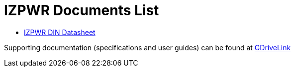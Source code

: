 = IZPWR Documents List

* xref:IZPWR:IZPWR-Datasheet.adoc[IZPWR DIN Datasheet]

Supporting documentation (specifications and user guides) can be found at https://drive.google.com/drive/folders/1NEqPbvTz7GX3Go00Wmp6BmPu7HuGndnz?usp=drive_link[GDriveLink, window=_blank]




